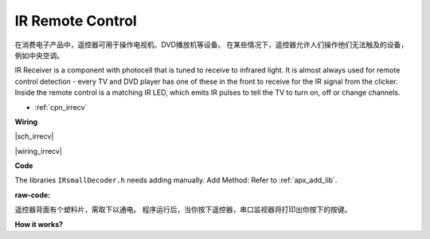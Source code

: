 
IR Remote Control
================================

在消费电子产品中，遥控器可用于操作电视机、DVD播放机等设备。
在某些情况下，遥控器允许人们操作他们无法触及的设备，例如中央空调。

IR Receiver is a component with photocell that is tuned to receive to infrared light. 
It is almost always used for remote control detection - every TV and DVD player has one of these in the front to receive for the IR signal from the clicker. 
Inside the remote control is a matching IR LED, which emits IR pulses to tell the TV to turn on, off or change channels.

* :ref:`cpn_irrecv`


**Wiring**

|sch_irrecv|

|wiring_irrecv|


**Code**

The libraries ``IRsmallDecoder.h`` needs adding manually. 
Add Method: Refer to :ref:`apx_add_lib`.

:raw-code:


遥控器背面有个塑料片，需取下以通电。
程序运行后，当你按下遥控器，串口监视器将打印出你按下的按键。

**How it works?**

